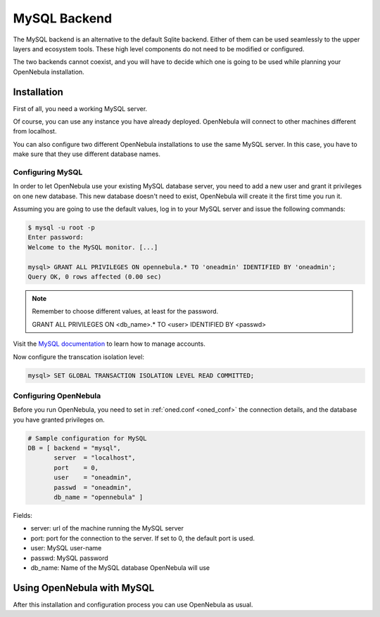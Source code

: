.. _mysql:

==============
MySQL Backend
==============

The MySQL backend is an alternative to the default Sqlite backend. Either of them can be used seamlessly to the upper layers and ecosystem tools. These high level components do not need to be modified or configured.

The two backends cannot coexist, and you will have to decide which one is going to be used while planning your OpenNebula installation.

.. _mysql_installation:

Installation
============

First of all, you need a working MySQL server.

Of course, you can use any instance you have already deployed. OpenNebula will connect to other machines different from localhost.

You can also configure two different OpenNebula installations to use the same MySQL server. In this case, you have to make sure that they use different database names.

Configuring MySQL
-----------------

In order to let OpenNebula use your existing MySQL database server, you need to add a new user and grant it privileges on one new database. This new database doesn't need to exist, OpenNebula will create it the first time you run it.

Assuming you are going to use the default values, log in to your MySQL server and issue the following commands:

.. code::

    $ mysql -u root -p
    Enter password: 
    Welcome to the MySQL monitor. [...]

    mysql> GRANT ALL PRIVILEGES ON opennebula.* TO 'oneadmin' IDENTIFIED BY 'oneadmin';
    Query OK, 0 rows affected (0.00 sec)

.. note::

    Remember to choose different values, at least for the password.
    
    GRANT ALL PRIVILEGES ON <db\_name>.\* TO <user> IDENTIFIED BY <passwd>

Visit the `MySQL documentation <http://dev.mysql.com/doc/refman/5.7/en/user-account-management.html>`__ to learn how to manage accounts.

Now configure the transcation isolation level:

.. code::

    mysql> SET GLOBAL TRANSACTION ISOLATION LEVEL READ COMMITTED;


Configuring OpenNebula
----------------------

Before you run OpenNebula, you need to set in :ref:`oned.conf <oned_conf>` the connection details, and the database you have granted privileges on.

.. code::

    # Sample configuration for MySQL
    DB = [ backend = "mysql",
           server  = "localhost",
           port    = 0,
           user    = "oneadmin",
           passwd  = "oneadmin",
           db_name = "opennebula" ]

Fields:

-  server: url of the machine running the MySQL server
-  port: port for the connection to the server. If set to 0, the default port is used.
-  user: MySQL user-name
-  passwd: MySQL password
-  db\_name: Name of the MySQL database OpenNebula will use

Using OpenNebula with MySQL
===========================

After this installation and configuration process you can use OpenNebula as usual.

